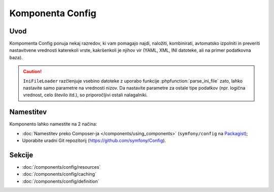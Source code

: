 .. index::
   single: Config
   single: Components; Config

Komponenta Config
=================

Uvod
----

Kompomenta Config ponuja nekaj razredov, ki vam pomagajo najdi, naložiti,
kombinirati, avtomatsko izpolniti in preveriti nastavitvene vrednosti katerekoli vrste, kakršenkoli je
njihov vir (YAML, XML, INI datoteke, ali na primer podatkovna baza).

.. caution::

    ``IniFileLoader`` razčlenjuje vsebino datoteke z uporabo
    funkcije :phpfunction:`parse_ini_file` zato, lahko nastavite samo
    parametre na vrednosti nizov. Da nastavite parametre za ostale tipe podatkov
    (npr. logična vrednost, celo število itd.), so priporočljivi ostali nalagalniki.

Namestitev
----------

Komponento lahko namestite na 2 načina:

* :doc:`Namestitev preko Composer-ja </components/using_components>` (``symfony/config`` na `Packagist`_);
* Uporabite uradni Git repozitorij (https://github.com/symfony/Config).

Sekcije
-------

* :doc:`/components/config/resources`
* :doc:`/components/config/caching`
* :doc:`/components/config/definition`

.. _Packagist: https://packagist.org/packages/symfony/config
